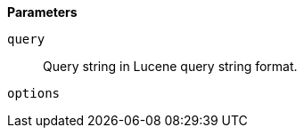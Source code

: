 // This is generated by ESQL's AbstractFunctionTestCase. Do no edit it. See ../README.md for how to regenerate it.

*Parameters*

`query`::
Query string in Lucene query string format.

`options`::

